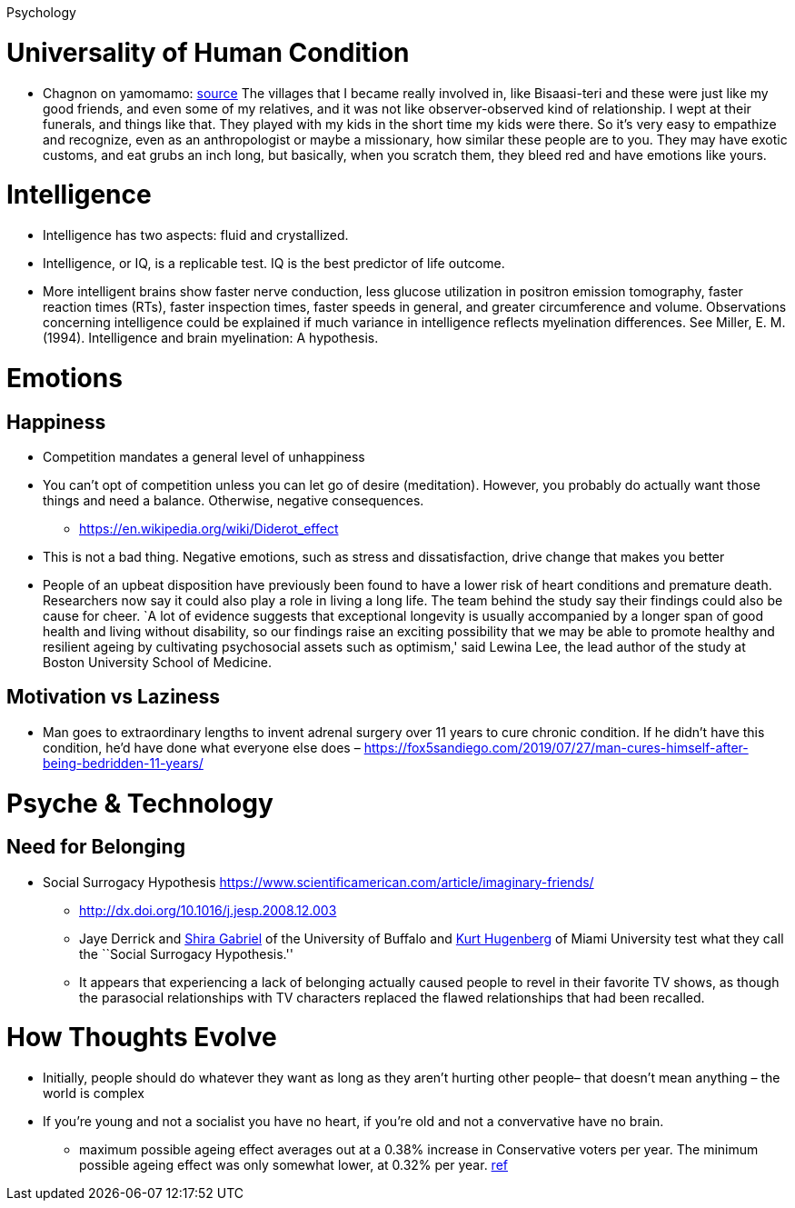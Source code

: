 Psychology

= Universality of Human Condition

* Chagnon on yamomamo: https://www.edge.org/conversation/napoleon-chagnon-blood-is-their-argument[source] The villages that I became really involved in, like Bisaasi-teri and these were just like my good friends, and even some of my relatives, and it was not like observer-observed kind of relationship. I wept at their funerals, and things like that. They played with my kids in the short time my kids were there. So it’s very easy to empathize and recognize, even as an anthropologist or maybe a missionary, how similar these people are to you. They may have exotic customs, and eat grubs an inch long, but basically, when you scratch them, they bleed red and have emotions like yours.

= Intelligence

* Intelligence has two aspects: fluid and crystallized.
* Intelligence, or IQ, is a replicable test. IQ is the best predictor of life outcome.
* More intelligent brains show faster nerve conduction, less glucose utilization in positron emission tomography, faster reaction times (RTs), faster inspection times, faster speeds in general, and greater circumference and volume. Observations concerning intelligence could be explained if much variance in intelligence reflects myelination differences. See Miller, E. M. (1994). Intelligence and brain myelination: A hypothesis.

= Emotions

== Happiness

* Competition mandates a general level of unhappiness
* You can’t opt of competition unless you can let go of desire (meditation). However, you probably do actually want those things and need a balance. Otherwise, negative consequences.
** https://en.wikipedia.org/wiki/Diderot_effect
* This is not a bad thing. Negative emotions, such as stress and dissatisfaction, drive change that makes you better
* People of an upbeat disposition have previously been found to have a lower risk of heart conditions and premature death. Researchers now say it could also play a role in living a long life. The team behind the study say their findings could also be cause for cheer. `A lot of evidence suggests that exceptional longevity is usually accompanied by a longer span of good health and living without disability, so our findings raise an exciting possibility that we may be able to promote healthy and resilient ageing by cultivating psychosocial assets such as optimism,' said Lewina Lee, the lead author of the study at Boston University School of Medicine.

== Motivation vs Laziness

* Man goes to extraordinary lengths to invent adrenal surgery over 11 years to cure chronic condition. If he didn’t have this condition, he’d have done what everyone else does – https://fox5sandiego.com/2019/07/27/man-cures-himself-after-being-bedridden-11-years/

= Psyche & Technology

== Need for Belonging

* Social Surrogacy Hypothesis https://www.scientificamerican.com/article/imaginary-friends/
** http://dx.doi.org/10.1016/j.jesp.2008.12.003
** Jaye Derrick and http://wings.buffalo.edu/psychology/people/faculty/gabriel.html[Shira Gabriel] of the University of Buffalo and http://www.units.muohio.edu/psychology/people/hugenbk.html[Kurt Hugenberg] of Miami University test what they call the ``Social Surrogacy Hypothesis.''
** It appears that experiencing a lack of belonging actually caused people to revel in their favorite TV shows, as though the parasocial relationships with TV characters replaced the flawed relationships that had been recalled.

= How Thoughts Evolve

* Initially, people should do whatever they want as long as they aren’t hurting other people– that doesn’t mean anything – the world is complex
* If you’re young and not a socialist you have no heart, if you’re old and not a convervative have no brain.
** maximum possible ageing effect averages out at a 0.38% increase in Conservative voters per year. The minimum possible ageing effect was only somewhat lower, at 0.32% per year. https://theconversation.com/hard-evidence-do-we-become-more-conservative-with-age-47910[ref]
